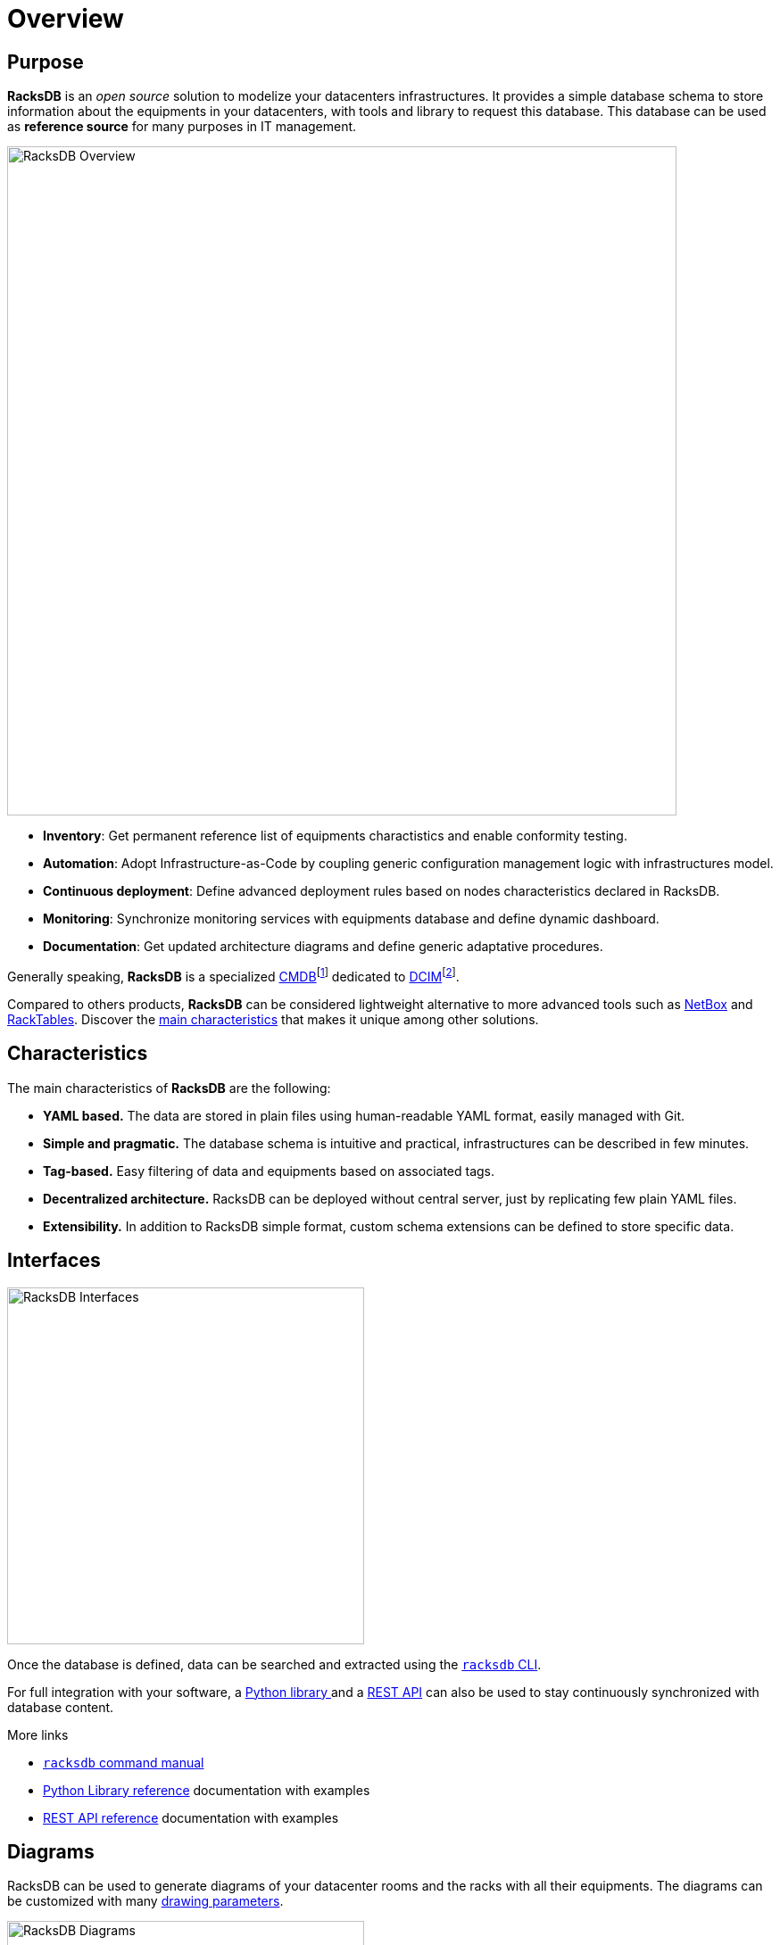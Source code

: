 = Overview

== Purpose

*RacksDB* is an _open source_ solution to modelize your datacenters
infrastructures. It provides a simple database schema to store information about
the equipments in your datacenters, with tools and library to request this
database. This database can be used as *reference source* for many purposes in
IT management.

image::overview:racksdb_overview.svg[RacksDB Overview,750]

* **Inventory**: Get permanent reference list of equipments charactistics and
  enable conformity testing.
* **Automation**: Adopt Infrastructure-as-Code by coupling generic configuration
  management logic with infrastructures model.
* **Continuous deployment**: Define advanced deployment rules based on nodes
  characteristics declared in RacksDB.
* **Monitoring**: Synchronize monitoring services with equipments database and
  define dynamic dashboard.
* **Documentation**: Get updated architecture diagrams and define generic
  adaptative procedures.

:wiki-cmdb: https://en.wikipedia.org/wiki/Configuration_management_database
:wiki-dcim: https://en.wikipedia.org/wiki/Data_center_management#Data_center_infrastructure_management

Generally speaking, *RacksDB* is a specialized
{wiki-cmdb}[CMDB]footnote:[Configuration management database] dedicated
to {wiki-dcim}[DCIM]footnote:[Data center-infrastructure management].

Compared to others products, *RacksDB* can be considered lightweight
alternative to more advanced tools such as https://netbox.dev/[NetBox] and
https://www.racktables.org/[RackTables]. Discover the xref:#characteristics[main
characteristics] that makes it unique among other solutions.

[#characteristics]
== Characteristics

The main characteristics of *RacksDB* are the following:

* **YAML based.** The data are stored in plain files using human-readable YAML
  format, easily managed with Git.
* **Simple and pragmatic.** The database schema is intuitive and practical,
  infrastructures can be described in few minutes.
* **Tag-based.** Easy filtering of data and equipments based on associated tags.
* **Decentralized architecture.** RacksDB can be deployed without central
  server, just by replicating few plain YAML files.
* **Extensibility.** In addition to RacksDB simple format, custom schema
  extensions can be defined to store specific data.

== Interfaces

image::overview:racksdb_interfaces.svg[RacksDB Interfaces,400]

Once the database is defined, data can be searched and extracted using the
xref:usage:racksdb.adoc[`racksdb` CLI].

For full integration with your software, a xref:usage:lib.adoc[Python library
] and a xref:usage:rest.adoc[REST API] can also be used to stay continuously
synchronized with database content.

[sidebar]
--
.More links
* xref:usage:racksdb.adoc[`racksdb` command manual]
* xref:usage:lib.adoc[Python Library reference] documentation with examples
* xref:usage:rest.adoc[REST API reference] documentation with examples
--

== Diagrams

RacksDB can be used to generate diagrams of your datacenter rooms and the racks
with all their equipments. The diagrams can be customized with many
xref:usage:drawparams.adoc[drawing parameters].

image::overview:racksdb_diagrams.png[RacksDB Diagrams,400,xref=image$racksdb_diagrams.svg]

[sidebar]
--
.More links
* xref:usage:racksdb.adoc#draw[`racksdb` CLI drawing feature]
* xref:usage:drawparams.adoc[Drawing parameters howto and reference
  documentation]
--
